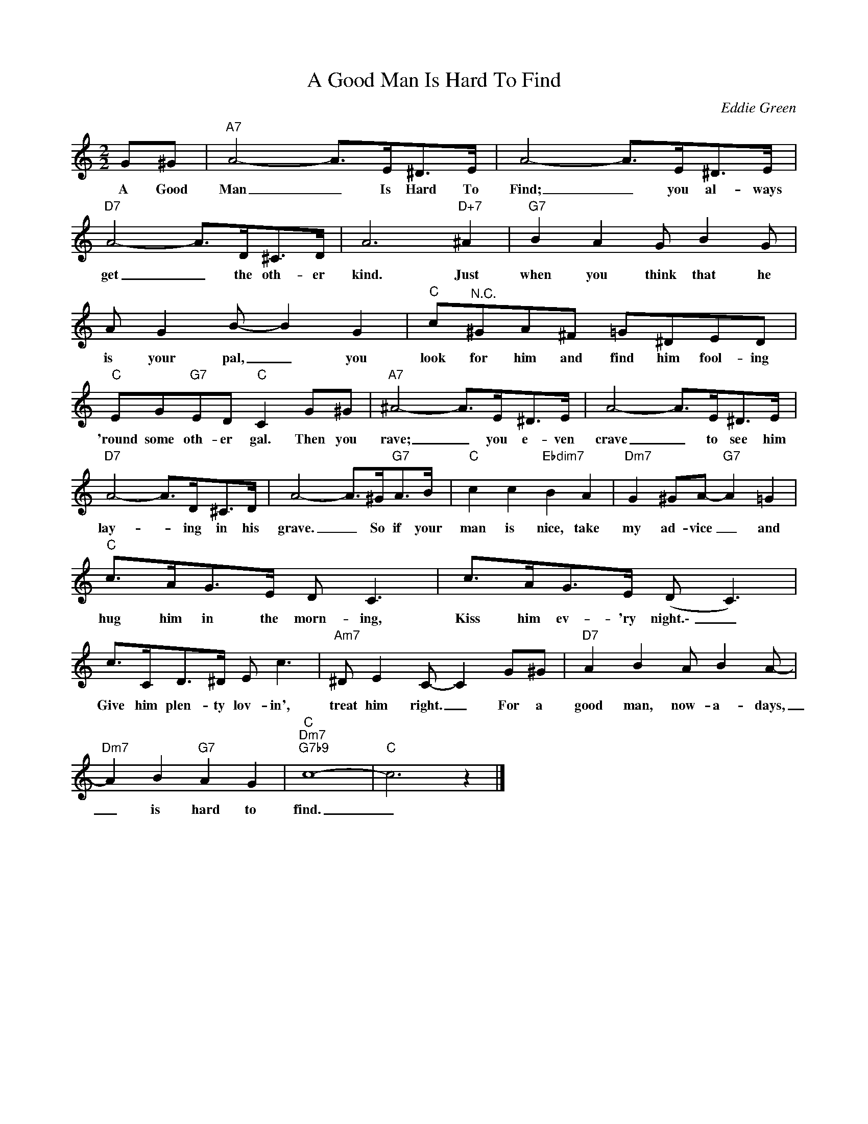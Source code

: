 X:1
T:A Good Man Is Hard To Find
C:Eddie Green
Z:All Rights Reserved
L:1/8
M:2/2
K:C
V:1 treble 
%%MIDI program 0
V:1
 G^G |"A7" A4- A>E^D>E | A4- A>E^D>E |"D7" A4- A>D^C>D | A6"D+7" ^A2 |"G7" B2 A2 G B2 G | %6
w: A Good|Man _ Is Hard To|Find; _ you al- ways|get _ the oth- er|kind. Just|when you think that he|
 A G2 B- B2 G2 |"C" c"^N.C."^GA^F =G^DED |"C" EG"G7"ED"C" C2 G^G |"A7" ^A4- A>E^D>E | A4- A>E^D>E | %11
w: is your pal, _ you|look for him and find him fool- ing|'round some oth- er gal. Then you|rave; _ you e- ven|crave _ to see him|
"D7" A4- A>D^C>D | A4- A>^G"G7"A>B |"C" c2 c2"Ebdim7" B2 A2 |"Dm7" G2 ^GA-"G7" A2 =G2 | %15
w: lay- * ing in his|grave. _ So if your|man is nice, take|my ad- vice _ and|
"C" c>AG>E D C3 | c>AG>E (D C3) | c>CD>^D E c3 |"Am7" ^D E2 C- C2 G^G |"D7" A2 B2 A B2 A- | %20
w: hug him in the morn- ing,|Kiss him ev- 'ry night.\- _|Give him plen- ty lov- in',|treat him right. _ For a|good man, now- a- days,|
"Dm7" A2 B2"G7" A2 G2 |"C""Dm7""G7b9" c8- |"C" c6 z2 |] %23
w: _ is hard to|find.|_|

